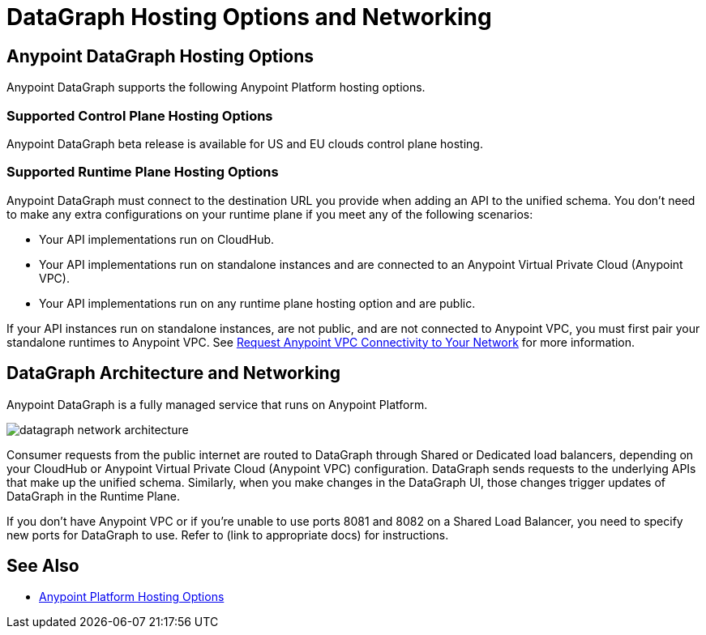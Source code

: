 = DataGraph Hosting Options and Networking

== Anypoint DataGraph Hosting Options

Anypoint DataGraph supports the following Anypoint Platform hosting options.

=== Supported Control Plane Hosting Options

Anypoint DataGraph beta release is available for US and EU clouds control plane hosting.

=== Supported Runtime Plane Hosting Options

Anypoint DataGraph must connect to the destination URL you provide when adding an API to the unified schema. You don't need to make any extra configurations on your runtime plane if you meet any of the following scenarios:

* Your API implementations run on CloudHub.
* Your API implementations run on standalone instances and are connected to an Anypoint Virtual Private Cloud (Anypoint VPC).
* Your API implementations run on any runtime plane hosting option and are public.

If your API instances run on standalone instances, are not public, and are not connected to Anypoint VPC, you must first pair your standalone runtimes to Anypoint VPC. See https://docs.mulesoft.com/runtime-manager/to-request-vpc-connectivity[Request Anypoint VPC Connectivity to Your Network^] for more information.

== DataGraph Architecture and Networking

Anypoint DataGraph is a fully managed service that runs on Anypoint Platform.

image::datagraph_network_architecture.png[]

Consumer requests from the public internet are routed to DataGraph through Shared or Dedicated load balancers, depending on your CloudHub or Anypoint Virtual Private Cloud (Anypoint VPC) configuration. DataGraph sends requests to the underlying APIs that make up the unified schema. Similarly, when you make changes in the DataGraph UI, those changes trigger updates of DataGraph in the Runtime Plane.

If you don’t have Anypoint VPC or if you’re unable to use ports 8081 and 8082 on a Shared Load Balancer, you need to specify new ports for DataGraph to use. Refer to (link to appropriate docs) for instructions. 


== See Also

* xref:general::intro-platform-hosting.adoc[Anypoint Platform Hosting Options]
